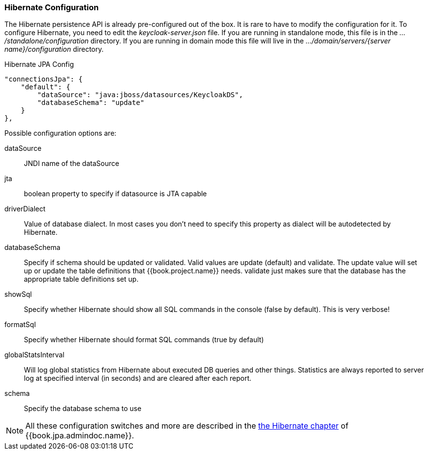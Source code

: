 === Hibernate Configuration

The Hibernate persistence API is already pre-configured out of the box.  It is rare to have to modify the configuration for it.
To configure Hibernate, you need to edit the _keycloak-server.json_ file.  If you are running
in standalone mode, this file is in the _.../standalone/configuration_ directory.  If you are running in domain mode
this file will live in the _.../domain/servers/{server name}/configuration_ directory.

.Hibernate JPA Config
[source,json]
----
"connectionsJpa": {
    "default": {
        "dataSource": "java:jboss/datasources/KeycloakDS",
        "databaseSchema": "update"
    }
},
----

Possible configuration options are:

dataSource::
  JNDI name of the dataSource

jta::
  boolean property to specify if datasource is JTA capable

driverDialect::
  Value of database dialect.
  In most cases you don't need to specify this property as dialect will be autodetected by Hibernate.

databaseSchema::
  Specify if schema should be updated or validated.
  Valid values are +update+ (default) and +validate+.  The +update+ value will set up or update
  the table definitions that {{book.project.name}} needs.  +validate+ just makes sure that the database has
  the appropriate table definitions set up.

showSql::
  Specify whether Hibernate should show all SQL commands in the console (false by default).  This is very verbose!

formatSql::
  Specify whether Hibernate should format SQL commands (true by default)

globalStatsInterval::
  Will log global statistics from Hibernate about executed DB queries and other things.
  Statistics are always reported to server log at specified interval (in seconds) and are cleared after each report.

schema::
  Specify the database schema to use

NOTE:  All these configuration switches and more are described in the link:{{book.jpa.admindoc.link}}[the Hibernate chapter]
       of {{book.jpa.admindoc.name}}.

